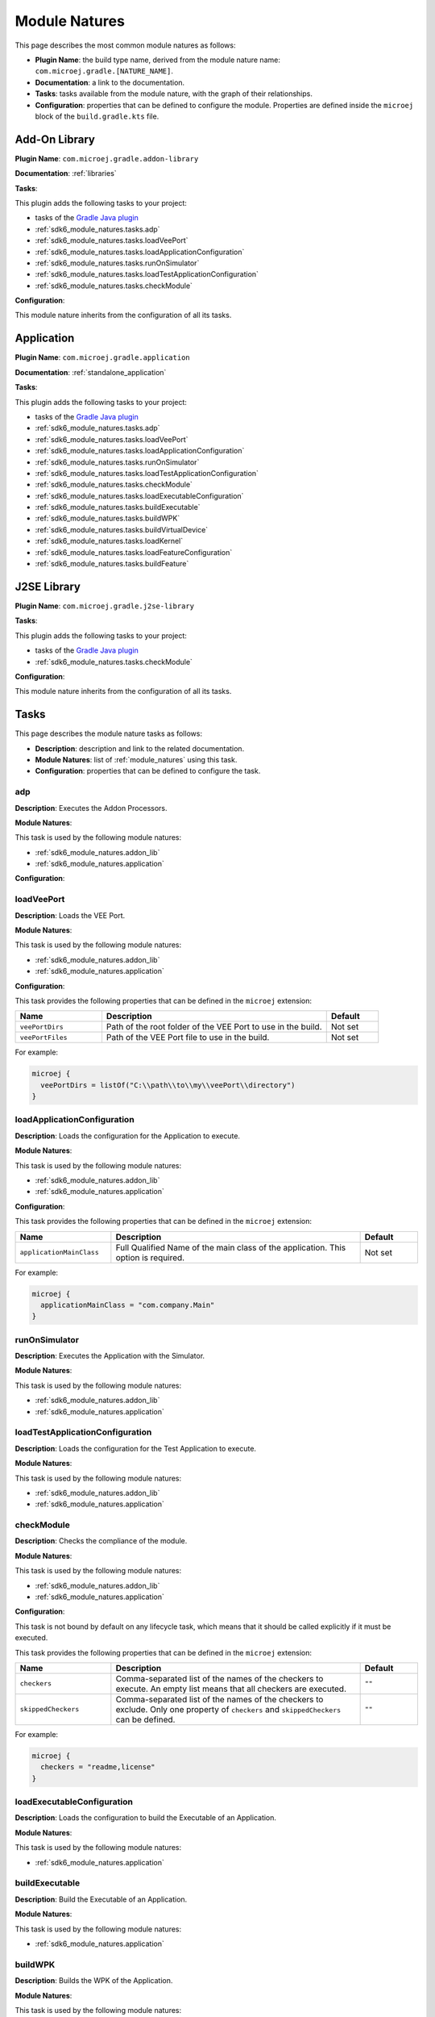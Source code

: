 .. _sdk6_module_natures:

Module Natures
==============

This page describes the most common module natures as follows:

- **Plugin Name**: the build type name, derived from the module nature name: ``com.microej.gradle.[NATURE_NAME]``.
- **Documentation**: a link to the documentation.
- **Tasks**: tasks available from the module nature, with the graph of their relationships.
- **Configuration**: properties that can be defined to configure the module. Properties are defined inside the ``microej`` block of the ``build.gradle.kts`` file.

.. _sdk6_module_natures.addon_lib:

Add-On Library
--------------

**Plugin Name**: ``com.microej.gradle.addon-library``

**Documentation**: :ref:`libraries`

**Tasks**:

This plugin adds the following tasks to your project:

- tasks of the `Gradle Java plugin <https://docs.gradle.org/current/userguide/java_plugin.html>`__
- :ref:`sdk6_module_natures.tasks.adp`
- :ref:`sdk6_module_natures.tasks.loadVeePort`
- :ref:`sdk6_module_natures.tasks.loadApplicationConfiguration`
- :ref:`sdk6_module_natures.tasks.runOnSimulator`
- :ref:`sdk6_module_natures.tasks.loadTestApplicationConfiguration`
- :ref:`sdk6_module_natures.tasks.checkModule`

.. graphviz:: graphAddonLibraryModule.dot

**Configuration**:

This module nature inherits from the configuration of all its tasks.


.. _sdk6_module_natures.application:

Application
-----------

**Plugin Name**: ``com.microej.gradle.application``

**Documentation**: :ref:`standalone_application`

**Tasks**:

This plugin adds the following tasks to your project:

- tasks of the `Gradle Java plugin <https://docs.gradle.org/current/userguide/java_plugin.html>`__
- :ref:`sdk6_module_natures.tasks.adp`
- :ref:`sdk6_module_natures.tasks.loadVeePort`
- :ref:`sdk6_module_natures.tasks.loadApplicationConfiguration`
- :ref:`sdk6_module_natures.tasks.runOnSimulator`
- :ref:`sdk6_module_natures.tasks.loadTestApplicationConfiguration`
- :ref:`sdk6_module_natures.tasks.checkModule`
- :ref:`sdk6_module_natures.tasks.loadExecutableConfiguration`
- :ref:`sdk6_module_natures.tasks.buildExecutable`
- :ref:`sdk6_module_natures.tasks.buildWPK`
- :ref:`sdk6_module_natures.tasks.buildVirtualDevice`
- :ref:`sdk6_module_natures.tasks.loadKernel`
- :ref:`sdk6_module_natures.tasks.loadFeatureConfiguration`
- :ref:`sdk6_module_natures.tasks.buildFeature`

.. graphviz:: graphApplicationModule.dot


.. _sdk6_module_natures.j2se_lib:

J2SE Library
------------

**Plugin Name**: ``com.microej.gradle.j2se-library``

**Tasks**:

This plugin adds the following tasks to your project:

- tasks of the `Gradle Java plugin <https://docs.gradle.org/current/userguide/java_plugin.html>`__
- :ref:`sdk6_module_natures.tasks.checkModule`

.. graphviz:: graphJ2seLibraryModule.dot

**Configuration**:

This module nature inherits from the configuration of all its tasks.


.. _sdk6_module_natures.tasks:

Tasks
-----

This page describes the module nature tasks as follows:

- **Description**: description and link to the related documentation.
- **Module Natures**: list of :ref:`module_natures` using this task.
- **Configuration**: properties that can be defined to configure the task.

.. _sdk6_module_natures.tasks.adp:

adp
^^^

**Description**: Executes the Addon Processors.

**Module Natures**:

This task is used by the following module natures:

- :ref:`sdk6_module_natures.addon_lib`
- :ref:`sdk6_module_natures.application`

**Configuration**:


.. _sdk6_module_natures.tasks.loadVeePort:

loadVeePort
^^^^^^^^^^^^

**Description**: Loads the VEE Port.

**Module Natures**:

This task is used by the following module natures:

- :ref:`sdk6_module_natures.addon_lib`
- :ref:`sdk6_module_natures.application`

**Configuration**:

This task provides the following properties that can be defined in the ``microej`` extension:

.. list-table:: 
   :widths: 25 65 15
   :header-rows: 1

   * - Name
     - Description
     - Default    
   * - ``veePortDirs``
     - Path of the root folder of the VEE Port to use in the build.
     - Not set
   * - ``veePortFiles``
     - Path of the VEE Port file to use in the build. 
     - Not set

For example:

.. code::

  microej {
    veePortDirs = listOf("C:\\path\\to\\my\\veePort\\directory")
  }

.. _sdk6_module_natures.tasks.loadApplicationConfiguration:

loadApplicationConfiguration
^^^^^^^^^^^^^^^^^^^^^^^^^^^^

**Description**: Loads the configuration for the Application to execute.

**Module Natures**:

This task is used by the following module natures:

- :ref:`sdk6_module_natures.addon_lib`
- :ref:`sdk6_module_natures.application`

**Configuration**:

This task provides the following properties that can be defined in the ``microej`` extension:

.. list-table:: 
   :widths: 25 65 15
   :header-rows: 1

   * - Name
     - Description
     - Default    
   * - ``applicationMainClass``
     - Full Qualified Name of the main class of the application. This option is required.
     - Not set

For example:

.. code::

  microej {
    applicationMainClass = "com.company.Main"
  }

.. _sdk6_module_natures.tasks.runOnSimulator:

runOnSimulator
^^^^^^^^^^^^^^

**Description**: Executes the Application with the Simulator.

**Module Natures**:

This task is used by the following module natures:

- :ref:`sdk6_module_natures.addon_lib`
- :ref:`sdk6_module_natures.application`

.. _sdk6_module_natures.tasks.loadTestApplicationConfiguration:

loadTestApplicationConfiguration
^^^^^^^^^^^^^^^^^^^^^^^^^^^^^^^^

**Description**: Loads the configuration for the Test Application to execute.

**Module Natures**:

This task is used by the following module natures:

- :ref:`sdk6_module_natures.addon_lib`
- :ref:`sdk6_module_natures.application`

.. _sdk6_module_natures.tasks.checkModule:

checkModule
^^^^^^^^^^^

**Description**: Checks the compliance of the module.

**Module Natures**:

This task is used by the following module natures:

- :ref:`sdk6_module_natures.addon_lib`
- :ref:`sdk6_module_natures.application`

**Configuration**:

This task is not bound by default on any lifecycle task, 
which means that it should be called explicitly if it must be executed.

This task provides the following properties that can be defined in the ``microej`` extension:

.. list-table:: 
   :widths: 25 65 15
   :header-rows: 1

   * - Name
     - Description
     - Default
   * - ``checkers``
     - Comma-separated list of the names of the checkers to execute. 
       An empty list means that all checkers are executed.
     - ``""``
   * - ``skippedCheckers``
     - Comma-separated list of the names of the checkers to exclude. 
       Only one property of ``checkers`` and ``skippedCheckers`` can be defined.
     - ``""``

For example:

.. code::

  microej {
    checkers = "readme,license"
  }

.. _sdk6_module_natures.tasks.loadExecutableConfiguration:

loadExecutableConfiguration
^^^^^^^^^^^^^^^^^^^^^^^^^^^

**Description**: Loads the configuration to build the Executable of an Application.

**Module Natures**:

This task is used by the following module natures:

- :ref:`sdk6_module_natures.application`

.. _sdk6_module_natures.tasks.buildExecutable:

buildExecutable
^^^^^^^^^^^^^^^

**Description**: Build the Executable of an Application.

**Module Natures**:

This task is used by the following module natures:

- :ref:`sdk6_module_natures.application`

.. _sdk6_module_natures.tasks.buildWPK:

buildWPK
^^^^^^^^

**Description**: Builds the WPK of the Application.

**Module Natures**:

This task is used by the following module natures:

- :ref:`sdk6_module_natures.application`

.. _sdk6_module_natures.tasks.buildVirtualDevice:

buildVirtualDevice
^^^^^^^^^^^^^^^^^^

**Description**: Build the Virtual Device of an Application.

**Module Natures**:

This task is used by the following module natures:

- :ref:`sdk6_module_natures.application`

.. _sdk6_module_natures.tasks.loadKernel:

loadKernel
^^^^^^^^^^

**Description**: Loads the Kernel.

**Module Natures**:

This task is used by the following module natures:

- :ref:`sdk6_module_natures.application`

**Configuration**:

This task provides the following property that can be defined in the ``microej`` extension:

.. list-table:: 
   :widths: 25 65 15
   :header-rows: 1

   * - Name
     - Description
     - Default    
   * - ``kernelFiles``
     - Path of the Kernel to use in the build. 
     - Not set

For example:

.. code::

  microej {
    kernelFiles = listOf("C:\\path\\to\\my\\kernel")
  }

.. _sdk6_module_natures.tasks.loadFeatureConfiguration:

loadFeatureConfiguration
^^^^^^^^^^^^^^^^^^^^^^^^

**Description**: Loads the configuration to build the Feature file of an Application.

**Module Natures**:

This task is used by the following module natures:

- :ref:`sdk6_module_natures.application`

.. _sdk6_module_natures.tasks.buildFeature:

buildFeature
^^^^^^^^^^^^

**Description**: Build the Feature file of an Application.

**Module Natures**:

This task is used by the following module natures:

- :ref:`sdk6_module_natures.application`

.. _gradle_global_build_options:

Global Properties
-----------------

The following properties are available in any module:

.. list-table::
   :widths: 1 5 3
   :header-rows: 1

   * - Name
     - Description
     - Default
   * - ``microejConflictResolutionRulesEnabled``
     - Boolean to enabled or disabled the MicroEJ conflict resolution rules.
     - ``true``

For example:

.. code::

  microej {
    microejConflictResolutionRulesEnabled = false
  }

..
   | Copyright 2008-2023, MicroEJ Corp. Content in this space is free 
   for read and redistribute. Except if otherwise stated, modification 
   is subject to MicroEJ Corp prior approval.
   | MicroEJ is a trademark of MicroEJ Corp. All other trademarks and 
   copyrights are the property of their respective owners.
